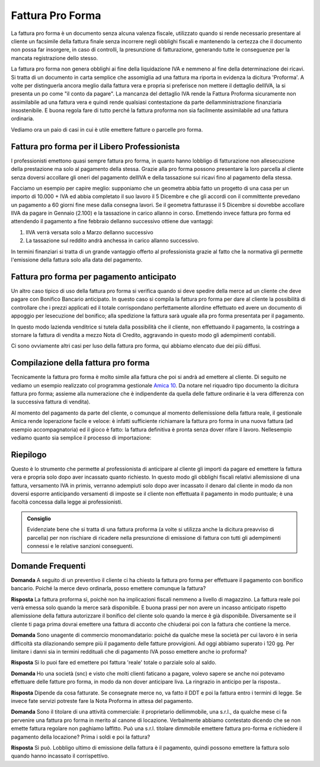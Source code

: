 Fattura Pro Forma
=================
La fattura pro forma è un documento senza alcuna valenza fiscale, utilizzato quando si rende necessario presentare al cliente un facsimile della fattura finale senza incorrere negli obblighi fiscali e mantenendo la certezza che il documento non possa far insorgere, in caso di controlli, la presunzione di fatturazione, generando tutte le conseguenze per la mancata registrazione dello stesso.

La fattura pro forma non genera obblighi ai fine della liquidazione IVA e nemmeno al fine della determinazione dei ricavi. Si tratta di un documento in carta semplice che assomiglia ad una fattura ma riporta in evidenza la dicitura 'Proforma'. A volte per distinguerla ancora meglio dalla fattura vera e propria si preferisce non mettere il dettaglio dellIVA, la si presenta un po come "il conto da pagare". La mancanza del dettaglio IVA rende la Fattura Proforma sicuramente non assimilabile ad una fattura vera e quindi rende qualsiasi contestazione da parte dellamministrazione finanziaria  insostenibile. E buona regola fare di tutto perché la fattura proforma non sia facilmente assimilabile ad una fattura ordinaria.

Vediamo ora un paio di casi in cui è utile emettere fatture o parcelle pro forma.

Fattura pro forma per il Libero Professionista
----------------------------------------------
I professionisti emettono quasi sempre fattura  pro forma, in quanto hanno lobbligo di fatturazione non allesecuzione della prestazione ma solo al pagamento della stessa. Grazie alla pro forma possono presentare la loro parcella al cliente senza doversi accollare gli oneri del pagamento dellIVA e della tassazione sui ricavi fino al pagamento della stessa. 

Facciamo un esempio per capire meglio: supponiamo che un geometra abbia fatto un progetto di una casa per un importo di 10.000 + IVA ed abbia completato il suo lavoro il 5 Dicembre e che gli accordi con il committente prevedano un pagamento a 60 giorni fine mese dalla consegna lavori. Se il geometra fatturasse il 5 Dicembre si dovrebbe accollare lIVA da pagare in Gennaio (2.100) e la tassazione in carico allanno in corso. Emettendo invece fattura pro forma ed attendendo il pagamento a fine febbraio dellanno successivo ottiene due vantaggi:

1. lIVA verrà versata solo a Marzo dellanno successivo
2. La tassazione sul reddito andrà anchessa in carico allanno successivo.

In termini finanziari si tratta di un grande vantaggio offerto al professionista grazie al fatto che la normativa gli permette l'emissione della fattura solo alla data del pagamento.

Fattura pro forma per pagamento anticipato
------------------------------------------
Un altro caso tipico di uso della fattura pro forma si verifica quando si deve spedire della merce ad un cliente che deve pagare con Bonifico Bancario anticipato. In questo caso si compila la fattura pro forma per dare al cliente la possibilità di controllare che i prezzi applicati ed il totale corrispondano perfettamente allordine effettuato ed avere un documento di appoggio per lesecuzione del bonifico; alla spedizione la fattura sarà uguale alla pro forma presentata per il pagamento.

In questo modo lazienda venditrice si tutela dalla possibilità che il cliente, non effettuando il pagamento, la costringa a stornare la fattura di vendita a mezzo Nota di Credito, aggravando in questo modo gli adempimenti contabili.

Ci sono ovviamente altri casi per luso della fattura pro forma, qui abbiamo elencato due dei più diffusi.

Compilazione della fattura pro forma
------------------------------------
Tecnicamente la fattura pro forma è molto simile alla fattura che poi si andrà ad emettere al cliente. Di seguito ne vediamo un esempio realizzato col programma gestionale `Amica 10`_.  Da notare nel riquadro tipo documento la dicitura fattura pro forma; assieme alla numerazione che è indipendente da quella delle fatture ordinarie è la vera differenza con la successiva fattura di vendita).

.. image:: images/FatturaProforma1.png

Al momento del pagamento da parte del cliente, o comunque al momento dellemissione della fattura reale, il gestionale Amica rende loperazione facile e veloce: è infatti sufficiente richiamare la fattura pro forma in una nuova fattura (ad esempio accompagnatoria) ed il gioco è fatto: la fattura definitiva è pronta senza dover rifare il lavoro. Nellesempio vediamo quanto sia semplice il processo di importazione:

.. image:: images/FatturaProforma2.png

Riepilogo
---------
Questo è lo strumento che permette al professionista di anticipare al cliente gli importi da pagare ed emettere la fattura vera e propria solo dopo aver incassato quanto richiesto. In questo modo gli obblighi fiscali relativi allemissione di una fattura, versamento IVA in primis, verranno adempiuti solo dopo aver incassato il denaro dal cliente in modo da non doversi esporre anticipando versamenti di imposte se il cliente non effettuata il pagamento in modo puntuale; è una facoltà concessa dalla legge ai professionisti.

.. admonition:: Consiglio

    Evidenziate bene che si tratta di una fattura proforma (a volte si utilizza
    anche la dicitura preavviso di parcella) per non rischiare di ricadere
    nella presunzione di emissione di fattura con tutti gli adempimenti
    connessi e le relative sanzioni conseguenti.

Domande Frequenti
-----------------
**Domanda** A seguito di un preventivo il cliente ci ha chiesto la fattura pro forma per effettuare il pagamento con bonifico bancario. Poiché la merce devo ordinarla, posso emettere comunque la fattura?

**Risposta** La fattura proforma sì, poichè non ha implicazioni fiscali nemmeno a livello di magazzino. La fattura reale poi verrà emessa solo quando la merce sarà disponibile. E buona prassi per non avere un incasso anticipato rispetto allemissione della fattura autorizzare il bonifico del cliente solo quando la merce è già disponibile. Diversamente se il cliente ti paga prima dovrai emettere una fattura di acconto che chiuderai poi con la fattura che contiene la merce.

**Domanda** Sono unagente di commercio monomandatario: poiché da qualche mese la società per cui lavoro è in seria difficoltà sta dilazionando sempre più il pagamento delle fatture provvigioni. Ad oggi abbiamo superato i 120 gg. Per limitare i danni sia in termini reddituali che di pagamento IVA posso emettere anche io proforma?

**Risposta** Si lo puoi fare ed emettere poi fattura 'reale' totale o parziale solo al saldo.

**Domanda** Ho una società (snc) e visto che molti clienti faticano a pagare, volevo sapere se anche noi potevamo effettuare delle fatture pro forma, in modo da non dover anticipare liva. La ringrazio in anticipo per la risposta..

**Risposta** Dipende da cosa fatturate. Se consegnate merce no, va fatto il DDT e poi la fattura entro i termini di legge. Se invece fate servizi potreste fare la Nota Proforma in attesa del pagamento.

**Domanda** Sono il titolare di una attività commerciale: il proprietario dellimmobile, una s.r.l., da qualche mese ci fa pervenire una fattura pro forma in merito al canone di locazione. Verbalmente abbiamo contestato dicendo che se non emette fattura regolare non paghiamo laffitto. Può una s.r.l. titolare dimmobile emettere fattura pro-forma e richiedere il pagamento della locazione? Prima i soldi e poi la fattura?

**Risposta** Sì può. Lobbligo ultimo di emissione della fattura è il pagamento, quindi possono emettere la fattura solo quando hanno incassato il corrispettivo.

.. _`Amica 10`: http://gestionaleamica.com
